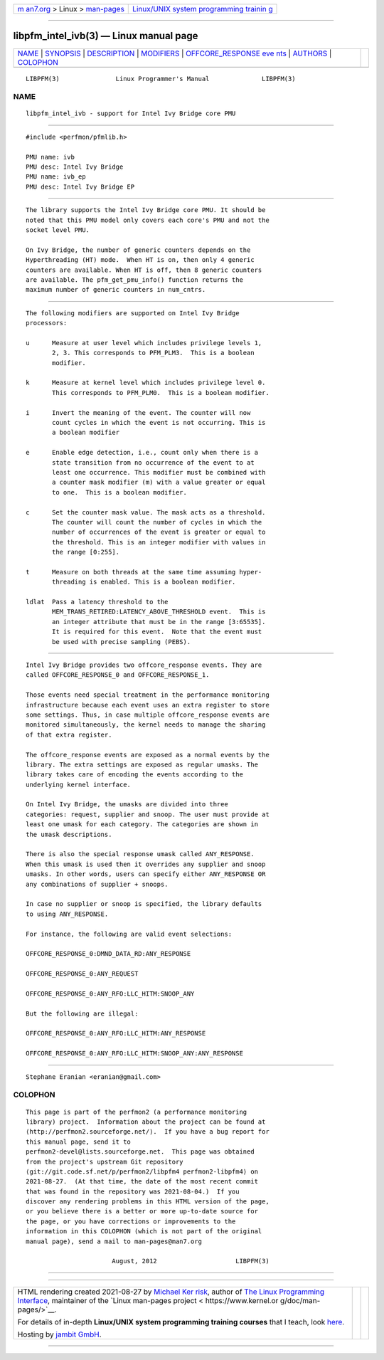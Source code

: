 .. container:: page-top

.. container:: nav-bar

   +----------------------------------+----------------------------------+
   | `m                               | `Linux/UNIX system programming   |
   | an7.org <../../../index.html>`__ | trainin                          |
   | > Linux >                        | g <http://man7.org/training/>`__ |
   | `man-pages <../index.html>`__    |                                  |
   +----------------------------------+----------------------------------+

--------------

libpfm_intel_ivb(3) — Linux manual page
=======================================

+-----------------------------------+-----------------------------------+
| `NAME <#NAME>`__ \|               |                                   |
| `SYNOPSIS <#SYNOPSIS>`__ \|       |                                   |
| `DESCRIPTION <#DESCRIPTION>`__ \| |                                   |
| `MODIFIERS <#MODIFIERS>`__ \|     |                                   |
| `OFFCORE_RESPONSE eve             |                                   |
| nts <#OFFCORE_RESPONSE_events>`__ |                                   |
| \| `AUTHORS <#AUTHORS>`__ \|      |                                   |
| `COLOPHON <#COLOPHON>`__          |                                   |
+-----------------------------------+-----------------------------------+
| .. container:: man-search-box     |                                   |
+-----------------------------------+-----------------------------------+

::

   LIBPFM(3)               Linux Programmer's Manual              LIBPFM(3)

NAME
-------------------------------------------------

::

          libpfm_intel_ivb - support for Intel Ivy Bridge core PMU


---------------------------------------------------------

::

          #include <perfmon/pfmlib.h>

          PMU name: ivb
          PMU desc: Intel Ivy Bridge
          PMU name: ivb_ep
          PMU desc: Intel Ivy Bridge EP


---------------------------------------------------------------

::

          The library supports the Intel Ivy Bridge core PMU. It should be
          noted that this PMU model only covers each core's PMU and not the
          socket level PMU.

          On Ivy Bridge, the number of generic counters depends on the
          Hyperthreading (HT) mode.  When HT is on, then only 4 generic
          counters are available. When HT is off, then 8 generic counters
          are available. The pfm_get_pmu_info() function returns the
          maximum number of generic counters in num_cntrs.


-----------------------------------------------------------

::

          The following modifiers are supported on Intel Ivy Bridge
          processors:

          u      Measure at user level which includes privilege levels 1,
                 2, 3. This corresponds to PFM_PLM3.  This is a boolean
                 modifier.

          k      Measure at kernel level which includes privilege level 0.
                 This corresponds to PFM_PLM0.  This is a boolean modifier.

          i      Invert the meaning of the event. The counter will now
                 count cycles in which the event is not occurring. This is
                 a boolean modifier

          e      Enable edge detection, i.e., count only when there is a
                 state transition from no occurrence of the event to at
                 least one occurrence. This modifier must be combined with
                 a counter mask modifier (m) with a value greater or equal
                 to one.  This is a boolean modifier.

          c      Set the counter mask value. The mask acts as a threshold.
                 The counter will count the number of cycles in which the
                 number of occurrences of the event is greater or equal to
                 the threshold. This is an integer modifier with values in
                 the range [0:255].

          t      Measure on both threads at the same time assuming hyper-
                 threading is enabled. This is a boolean modifier.

          ldlat  Pass a latency threshold to the
                 MEM_TRANS_RETIRED:LATENCY_ABOVE_THRESHOLD event.  This is
                 an integer attribute that must be in the range [3:65535].
                 It is required for this event.  Note that the event must
                 be used with precise sampling (PEBS).


---------------------------------------------------------------------------------------

::

          Intel Ivy Bridge provides two offcore_response events. They are
          called OFFCORE_RESPONSE_0 and OFFCORE_RESPONSE_1.

          Those events need special treatment in the performance monitoring
          infrastructure because each event uses an extra register to store
          some settings. Thus, in case multiple offcore_response events are
          monitored simultaneously, the kernel needs to manage the sharing
          of that extra register.

          The offcore_response events are exposed as a normal events by the
          library. The extra settings are exposed as regular umasks. The
          library takes care of encoding the events according to the
          underlying kernel interface.

          On Intel Ivy Bridge, the umasks are divided into three
          categories: request, supplier and snoop. The user must provide at
          least one umask for each category. The categories are shown in
          the umask descriptions.

          There is also the special response umask called ANY_RESPONSE.
          When this umask is used then it overrides any supplier and snoop
          umasks. In other words, users can specify either ANY_RESPONSE OR
          any combinations of supplier + snoops.

          In case no supplier or snoop is specified, the library defaults
          to using ANY_RESPONSE.

          For instance, the following are valid event selections:

          OFFCORE_RESPONSE_0:DMND_DATA_RD:ANY_RESPONSE

          OFFCORE_RESPONSE_0:ANY_REQUEST

          OFFCORE_RESPONSE_0:ANY_RFO:LLC_HITM:SNOOP_ANY

          But the following are illegal:

          OFFCORE_RESPONSE_0:ANY_RFO:LLC_HITM:ANY_RESPONSE

          OFFCORE_RESPONSE_0:ANY_RFO:LLC_HITM:SNOOP_ANY:ANY_RESPONSE


-------------------------------------------------------

::

          Stephane Eranian <eranian@gmail.com>

COLOPHON
---------------------------------------------------------

::

          This page is part of the perfmon2 (a performance monitoring
          library) project.  Information about the project can be found at
          ⟨http://perfmon2.sourceforge.net/⟩.  If you have a bug report for
          this manual page, send it to
          perfmon2-devel@lists.sourceforge.net.  This page was obtained
          from the project's upstream Git repository
          ⟨git://git.code.sf.net/p/perfmon2/libpfm4 perfmon2-libpfm4⟩ on
          2021-08-27.  (At that time, the date of the most recent commit
          that was found in the repository was 2021-08-04.)  If you
          discover any rendering problems in this HTML version of the page,
          or you believe there is a better or more up-to-date source for
          the page, or you have corrections or improvements to the
          information in this COLOPHON (which is not part of the original
          manual page), send a mail to man-pages@man7.org

                                 August, 2012                     LIBPFM(3)

--------------

--------------

.. container:: footer

   +-----------------------+-----------------------+-----------------------+
   | HTML rendering        |                       | |Cover of TLPI|       |
   | created 2021-08-27 by |                       |                       |
   | `Michael              |                       |                       |
   | Ker                   |                       |                       |
   | risk <https://man7.or |                       |                       |
   | g/mtk/index.html>`__, |                       |                       |
   | author of `The Linux  |                       |                       |
   | Programming           |                       |                       |
   | Interface <https:     |                       |                       |
   | //man7.org/tlpi/>`__, |                       |                       |
   | maintainer of the     |                       |                       |
   | `Linux man-pages      |                       |                       |
   | project <             |                       |                       |
   | https://www.kernel.or |                       |                       |
   | g/doc/man-pages/>`__. |                       |                       |
   |                       |                       |                       |
   | For details of        |                       |                       |
   | in-depth **Linux/UNIX |                       |                       |
   | system programming    |                       |                       |
   | training courses**    |                       |                       |
   | that I teach, look    |                       |                       |
   | `here <https://ma     |                       |                       |
   | n7.org/training/>`__. |                       |                       |
   |                       |                       |                       |
   | Hosting by `jambit    |                       |                       |
   | GmbH                  |                       |                       |
   | <https://www.jambit.c |                       |                       |
   | om/index_en.html>`__. |                       |                       |
   +-----------------------+-----------------------+-----------------------+

--------------

.. container:: statcounter

   |Web Analytics Made Easy - StatCounter|

.. |Cover of TLPI| image:: https://man7.org/tlpi/cover/TLPI-front-cover-vsmall.png
   :target: https://man7.org/tlpi/
.. |Web Analytics Made Easy - StatCounter| image:: https://c.statcounter.com/7422636/0/9b6714ff/1/
   :class: statcounter
   :target: https://statcounter.com/

